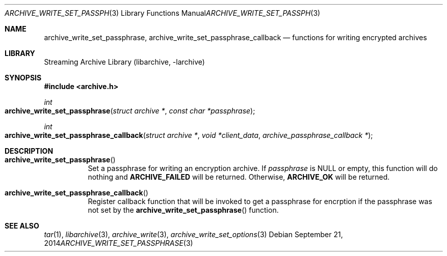 .\" Copyright (c) 2014 Michihiro NAKAJIMA
.\" All rights reserved.
.\"
.\" Redistribution and use in source and binary forms, with or without
.\" modification, are permitted provided that the following conditions
.\" are met:
.\" 1. Redistributions of source code must retain the above copyright
.\"    notice, this list of conditions and the following disclaimer.
.\" 2. Redistributions in binary form must reproduce the above copyright
.\"    notice, this list of conditions and the following disclaimer in the
.\"    documentation and/or other materials provided with the distribution.
.\"
.\" THIS SOFTWARE IS PROVIDED BY THE AUTHOR AND CONTRIBUTORS ``AS IS'' AND
.\" ANY EXPRESS OR IMPLIED WARRANTIES, INCLUDING, BUT NOT LIMITED TO, THE
.\" IMPLIED WARRANTIES OF MERCHANTABILITY AND FITNESS FOR A PARTICULAR PURPOSE
.\" ARE DISCLAIMED.  IN NO EVENT SHALL THE AUTHOR OR CONTRIBUTORS BE LIABLE
.\" FOR ANY DIRECT, INDIRECT, INCIDENTAL, SPECIAL, EXEMPLARY, OR CONSEQUENTIAL
.\" DAMAGES (INCLUDING, BUT NOT LIMITED TO, PROCUREMENT OF SUBSTITUTE GOODS
.\" OR SERVICES; LOSS OF USE, DATA, OR PROFITS; OR BUSINESS INTERRUPTION)
.\" HOWEVER CAUSED AND ON ANY THEORY OF LIABILITY, WHETHER IN CONTRACT, STRICT
.\" LIABILITY, OR TORT (INCLUDING NEGLIGENCE OR OTHERWISE) ARISING IN ANY WAY
.\" OUT OF THE USE OF THIS SOFTWARE, EVEN IF ADVISED OF THE POSSIBILITY OF
.\" SUCH DAMAGE.
.\"
.\" $FreeBSD$
.\"
.Dd September 21, 2014
.Dt ARCHIVE_WRITE_SET_PASSPHRASE 3
.Os
.Sh NAME
.Nm archive_write_set_passphrase ,
.Nm archive_write_set_passphrase_callback
.Nd functions for writing encrypted archives
.Sh LIBRARY
Streaming Archive Library (libarchive, -larchive)
.Sh SYNOPSIS
.In archive.h
.Ft int
.Fo archive_write_set_passphrase
.Fa "struct archive *"
.Fa "const char *passphrase"
.Fc
.Ft int
.Fo archive_write_set_passphrase_callback
.Fa "struct archive *"
.Fa "void *client_data"
.Fa "archive_passphrase_callback *"
.Fc
.Sh DESCRIPTION
.Bl -tag -width indent
.It Fn archive_write_set_passphrase
Set a passphrase for writing an encryption archive.
If
.Ar passphrase
is
.Dv NULL
or empty, this function will do nothing and
.Cm ARCHIVE_FAILED
will be returned.
Otherwise,
.Cm ARCHIVE_OK
will be returned.
.It Fn archive_write_set_passphrase_callback
Register callback function that will be invoked to get a passphrase
for encrption if the passphrase was not set by the
.Fn archive_write_set_passphrase
function.
.El
.\" .Sh ERRORS
.Sh SEE ALSO
.Xr tar 1 ,
.Xr libarchive 3 ,
.Xr archive_write 3 ,
.Xr archive_write_set_options 3
